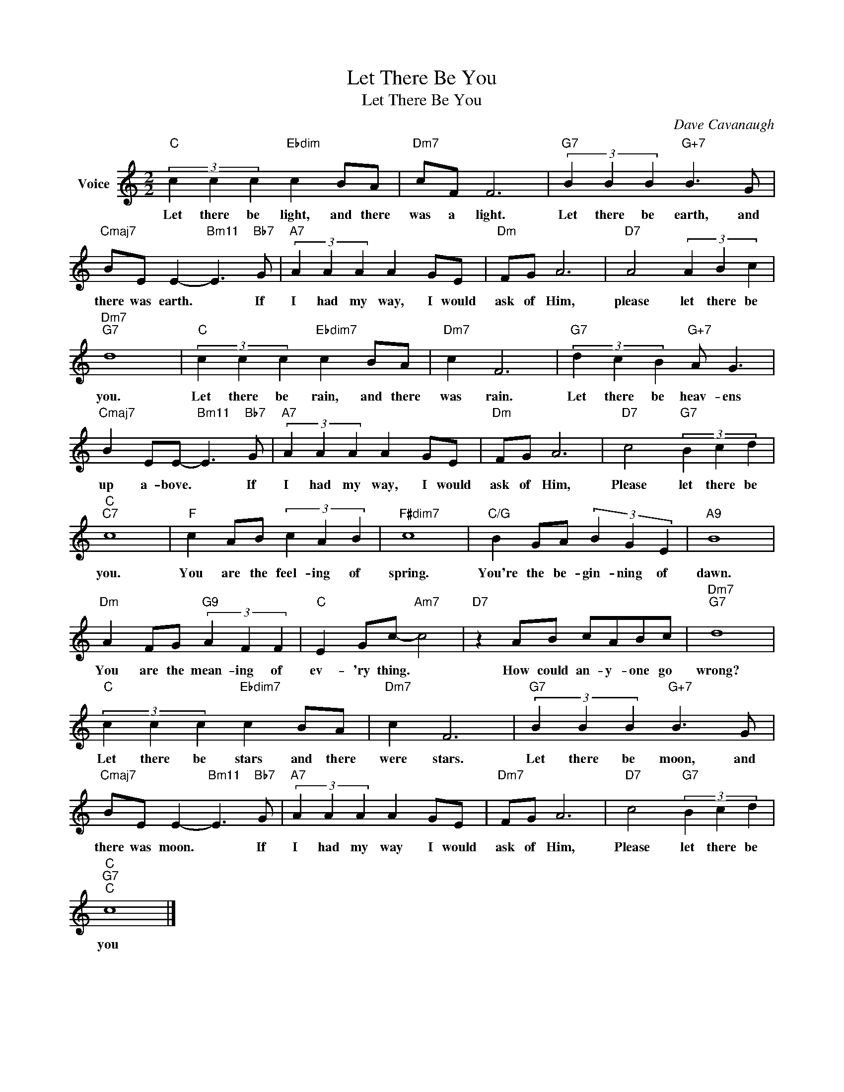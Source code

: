 X:1
T:Let There Be You
T:Let There Be You
C:Dave Cavanaugh
Z:All Rights Reserved
L:1/4
M:2/2
K:C
V:1 treble nm="Voice"
%%MIDI program 52
V:1
"C" (3c c c"Ebdim" c B/A/ |"Dm7" c/F/ F3 |"G7" (3B B B"G+7" B3/2 G/ | %3
w: Let there be light, and there|was a light.|Let there be earth, and|
"Cmaj7" B/E/ E-"Bm11" E3/2"Bb7" G/ |"A7" (3A A A A G/E/ |"Dm" F/G/ A3 |"D7" A2 (3A B c | %7
w: there was earth. * If|I had my way, I would|ask of Him,|please let there be|
"Dm7""G7" d4 |"C" (3c c c"Ebdim7" c B/A/ |"Dm7" c F3 |"G7" (3d c B"G+7" A/ G3/2 | %11
w: you.|Let there be rain, and there|was rain.|Let there be heav- ens|
"Cmaj7" B E/E/-"Bm11" E3/2"Bb7" G/ |"A7" (3A A A A G/E/ |"Dm" F/G/ A3 |"D7" c2"G7" (3B c d | %15
w: up a- bove. * If|I had my way, I would|ask of Him,|Please let there be|
"C""C7" c4 |"F" c A/B/ (3c A B |"F#dim7" c4 |"C/G" B G/A/ (3B G E |"A9" B4 | %20
w: you.|You are the feel- ing of|spring.|You're the be- gin- ning of|dawn.|
"Dm" A F/G/"G9" (3A F F |"C" E G/c/-"Am7" c2 |"D7" z A/B/ c/A/B/c/ |"Dm7""G7" d4 | %24
w: You are the mean- ing of|ev- 'ry thing. *|How could an- y- one go|wrong?|
"C" (3c c c"Ebdim7" c B/A/ |"Dm7" c F3 |"G7" (3B B B"G+7" B3/2 G/ | %27
w: Let there be stars and there|were stars.|Let there be moon, and|
"Cmaj7" B/E/ E-"Bm11" E3/2"Bb7" G/ |"A7" (3A A A A G/E/ |"Dm7" F/G/ A3 |"D7" c2"G7" (3B c d | %31
w: there was moon. * If|I had my way I would|ask of Him,|Please let there be|
"C""G7""C" c4 |] %32
w: you|

